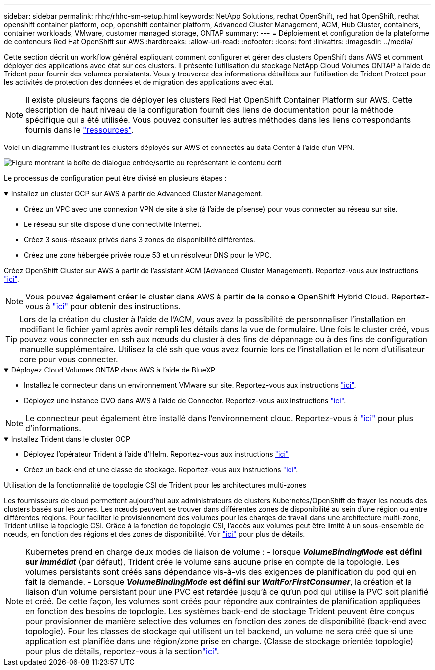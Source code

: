 ---
sidebar: sidebar 
permalink: rhhc/rhhc-sm-setup.html 
keywords: NetApp Solutions, redhat OpenShift, red hat OpenShift, redhat openshift container platform, ocp, openshift container platform, Advanced Cluster Management, ACM, Hub Cluster, containers, container workloads, VMware, customer managed storage, ONTAP 
summary:  
---
= Déploiement et configuration de la plateforme de conteneurs Red Hat OpenShift sur AWS
:hardbreaks:
:allow-uri-read: 
:nofooter: 
:icons: font
:linkattrs: 
:imagesdir: ../media/


[role="lead"]
Cette section décrit un workflow général expliquant comment configurer et gérer des clusters OpenShift dans AWS et comment déployer des applications avec état sur ces clusters. Il présente l'utilisation du stockage NetApp Cloud Volumes ONTAP à l'aide de Trident pour fournir des volumes persistants. Vous y trouverez des informations détaillées sur l'utilisation de Trident Protect pour les activités de protection des données et de migration des applications avec état.


NOTE: Il existe plusieurs façons de déployer les clusters Red Hat OpenShift Container Platform sur AWS. Cette description de haut niveau de la configuration fournit des liens de documentation pour la méthode spécifique qui a été utilisée. Vous pouvez consulter les autres méthodes dans les liens correspondants fournis dans le link:rhhc-resources.html["ressources"].

Voici un diagramme illustrant les clusters déployés sur AWS et connectés au data Center à l'aide d'un VPN.

image:rhhc-self-managed-aws.png["Figure montrant la boîte de dialogue entrée/sortie ou représentant le contenu écrit"]

Le processus de configuration peut être divisé en plusieurs étapes :

.Installez un cluster OCP sur AWS à partir de Advanced Cluster Management.
[%collapsible%open]
====
* Créez un VPC avec une connexion VPN de site à site (à l'aide de pfsense) pour vous connecter au réseau sur site.
* Le réseau sur site dispose d'une connectivité Internet.
* Créez 3 sous-réseaux privés dans 3 zones de disponibilité différentes.
* Créez une zone hébergée privée route 53 et un résolveur DNS pour le VPC.


Créez OpenShift Cluster sur AWS à partir de l'assistant ACM (Advanced Cluster Management). Reportez-vous aux instructions link:https://docs.openshift.com/dedicated/osd_install_access_delete_cluster/creating-an-aws-cluster.html["ici"].


NOTE: Vous pouvez également créer le cluster dans AWS à partir de la console OpenShift Hybrid Cloud. Reportez-vous à link:https://docs.openshift.com/container-platform/4.10/installing/installing_aws/installing-aws-default.html["ici"] pour obtenir des instructions.


TIP: Lors de la création du cluster à l'aide de l'ACM, vous avez la possibilité de personnaliser l'installation en modifiant le fichier yaml après avoir rempli les détails dans la vue de formulaire. Une fois le cluster créé, vous pouvez vous connecter en ssh aux nœuds du cluster à des fins de dépannage ou à des fins de configuration manuelle supplémentaire. Utilisez la clé ssh que vous avez fournie lors de l'installation et le nom d'utilisateur core pour vous connecter.

====
.Déployez Cloud Volumes ONTAP dans AWS à l'aide de BlueXP.
[%collapsible%open]
====
* Installez le connecteur dans un environnement VMware sur site. Reportez-vous aux instructions link:https://docs.netapp.com/us-en/cloud-manager-setup-admin/task-install-connector-on-prem.html#install-the-connector["ici"].
* Déployez une instance CVO dans AWS à l'aide de Connector. Reportez-vous aux instructions link:https://docs.netapp.com/us-en/cloud-manager-cloud-volumes-ontap/task-getting-started-aws.html["ici"].



NOTE: Le connecteur peut également être installé dans l'environnement cloud. Reportez-vous à link:https://docs.netapp.com/us-en/cloud-manager-setup-admin/concept-connectors.html["ici"] pour plus d'informations.

====
.Installez Trident dans le cluster OCP
[%collapsible%open]
====
* Déployez l'opérateur Trident à l'aide d'Helm. Reportez-vous aux instructions link:https://docs.netapp.com/us-en/trident/trident-get-started/kubernetes-deploy-helm.html["ici"]
* Créez un back-end et une classe de stockage. Reportez-vous aux instructions link:https://docs.netapp.com/us-en/trident/trident-use/backends.html["ici"].


====
.Utilisation de la fonctionnalité de topologie CSI de Trident pour les architectures multi-zones
Les fournisseurs de cloud permettent aujourd'hui aux administrateurs de clusters Kubernetes/OpenShift de frayer les nœuds des clusters basés sur les zones. Les nœuds peuvent se trouver dans différentes zones de disponibilité au sein d'une région ou entre différentes régions. Pour faciliter le provisionnement des volumes pour les charges de travail dans une architecture multi-zone, Trident utilise la topologie CSI. Grâce à la fonction de topologie CSI, l'accès aux volumes peut être limité à un sous-ensemble de nœuds, en fonction des régions et des zones de disponibilité. Voir link:https://docs.netapp.com/us-en/trident/trident-use/csi-topology.html["ici"] pour plus de détails.


NOTE: Kubernetes prend en charge deux modes de liaison de volume : - lorsque **_VolumeBindingMode_ est défini sur _immédiat_** (par défaut), Trident crée le volume sans aucune prise en compte de la topologie. Les volumes persistants sont créés sans dépendance vis-à-vis des exigences de planification du pod qui en fait la demande. - Lorsque **_VolumeBindingMode_ est défini sur _WaitForFirstConsumer_**, la création et la liaison d'un volume persistant pour une PVC est retardée jusqu'à ce qu'un pod qui utilise la PVC soit planifié et créé. De cette façon, les volumes sont créés pour répondre aux contraintes de planification appliquées en fonction des besoins de topologie. Les systèmes back-end de stockage Trident peuvent être conçus pour provisionner de manière sélective des volumes en fonction des zones de disponibilité (back-end avec topologie). Pour les classes de stockage qui utilisent un tel backend, un volume ne sera créé que si une application est planifiée dans une région/zone prise en charge. (Classe de stockage orientée topologie) pour plus de détails, reportez-vous à la sectionlink:https://docs.netapp.com/us-en/trident/trident-use/csi-topology.html["ici"].
